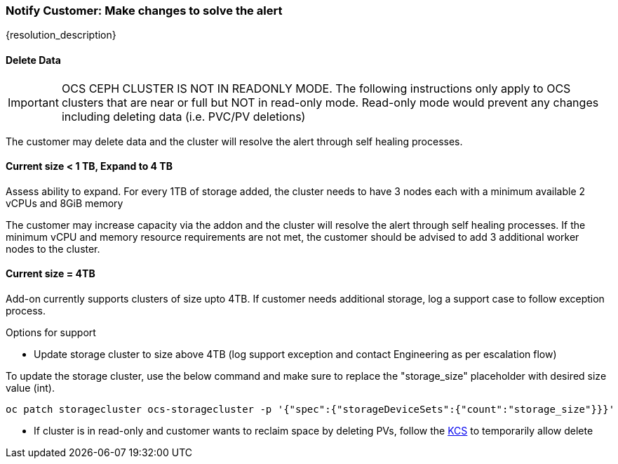
=== Notify Customer: Make changes to solve the alert

{resolution_description}

==== Delete Data
IMPORTANT: OCS CEPH CLUSTER IS NOT IN READONLY MODE. The following instructions only apply to OCS clusters that are near or full but NOT in read-only mode. Read-only mode would prevent any changes including deleting data (i.e. PVC/PV deletions)

The customer may delete data and the cluster will resolve the alert through self healing processes.

==== Current size < 1 TB, Expand to 4 TB

Assess ability to expand. For every 1TB of storage added, the cluster needs to have 3 nodes each with a minimum available 2 vCPUs and 8GiB memory 

The customer may increase capacity via the addon and the cluster will resolve the alert through self healing processes.
If the minimum vCPU and memory resource requirements are not met, the customer should be advised to add 3 additional worker nodes to the cluster.

==== Current size = 4TB
Add-on currently supports clusters of size upto 4TB. If customer needs additional storage, log a support case to follow exception process.

.Options for support
- Update storage cluster to size above 4TB (log support exception and contact Engineering as per escalation flow)
  
To update the storage cluster, use the below command and make sure to replace the "storage_size" placeholder with desired size value (int).
[source,role="execute"]
----
oc patch storagecluster ocs-storagecluster -p '{"spec":{"storageDeviceSets":{"count":"storage_size"}}}'
----

- If cluster is in read-only and customer wants to reclaim space by deleting PVs, follow the https://access.redhat.com/solutions/3001761[KCS] to temporarily allow delete
